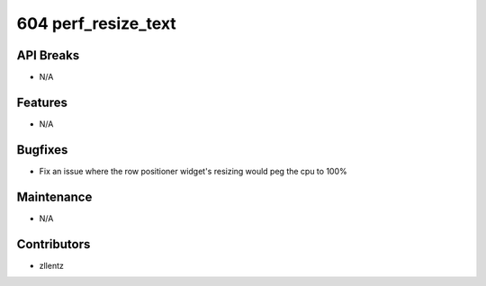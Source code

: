 604 perf_resize_text
#################

API Breaks
----------
- N/A

Features
--------
- N/A

Bugfixes
--------
- Fix an issue where the row positioner widget's resizing would peg the cpu to 100%

Maintenance
-----------
- N/A

Contributors
------------
- zllentz
